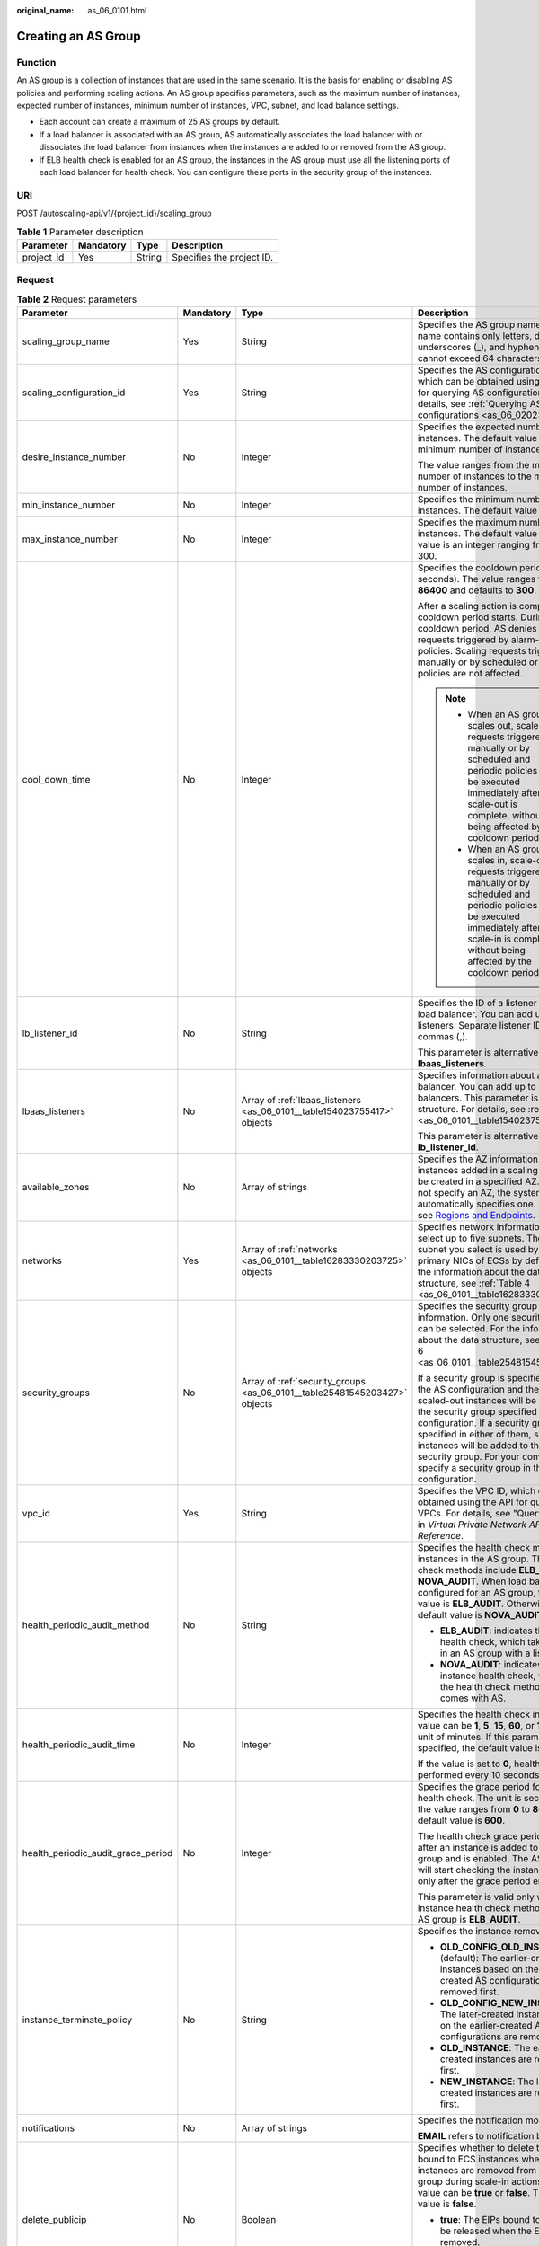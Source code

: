 :original_name: as_06_0101.html

.. _as_06_0101:

Creating an AS Group
====================

Function
--------

An AS group is a collection of instances that are used in the same scenario. It is the basis for enabling or disabling AS policies and performing scaling actions. An AS group specifies parameters, such as the maximum number of instances, expected number of instances, minimum number of instances, VPC, subnet, and load balance settings.

-  Each account can create a maximum of 25 AS groups by default.
-  If a load balancer is associated with an AS group, AS automatically associates the load balancer with or dissociates the load balancer from instances when the instances are added to or removed from the AS group.
-  If ELB health check is enabled for an AS group, the instances in the AS group must use all the listening ports of each load balancer for health check. You can configure these ports in the security group of the instances.

URI
---

POST /autoscaling-api/v1/{project_id}/scaling_group

.. table:: **Table 1** Parameter description

   ========== ========= ====== =========================
   Parameter  Mandatory Type   Description
   ========== ========= ====== =========================
   project_id Yes       String Specifies the project ID.
   ========== ========= ====== =========================

Request
-------

.. table:: **Table 2** Request parameters

   +------------------------------------+-----------------+---------------------------------------------------------------------------+-------------------------------------------------------------------------------------------------------------------------------------------------------------------------------------------------------------------------------------------------------------------------------------------------------------------------------------------------------------------------------+
   | Parameter                          | Mandatory       | Type                                                                      | Description                                                                                                                                                                                                                                                                                                                                                                   |
   +====================================+=================+===========================================================================+===============================================================================================================================================================================================================================================================================================================================================================================+
   | scaling_group_name                 | Yes             | String                                                                    | Specifies the AS group name. The name contains only letters, digits, underscores (_), and hyphens (-), and cannot exceed 64 characters.                                                                                                                                                                                                                                       |
   +------------------------------------+-----------------+---------------------------------------------------------------------------+-------------------------------------------------------------------------------------------------------------------------------------------------------------------------------------------------------------------------------------------------------------------------------------------------------------------------------------------------------------------------------+
   | scaling_configuration_id           | Yes             | String                                                                    | Specifies the AS configuration ID, which can be obtained using the API for querying AS configurations. For details, see :ref:`Querying AS configurations <as_06_0202>`.                                                                                                                                                                                                       |
   +------------------------------------+-----------------+---------------------------------------------------------------------------+-------------------------------------------------------------------------------------------------------------------------------------------------------------------------------------------------------------------------------------------------------------------------------------------------------------------------------------------------------------------------------+
   | desire_instance_number             | No              | Integer                                                                   | Specifies the expected number of instances. The default value is the minimum number of instances.                                                                                                                                                                                                                                                                             |
   |                                    |                 |                                                                           |                                                                                                                                                                                                                                                                                                                                                                               |
   |                                    |                 |                                                                           | The value ranges from the minimum number of instances to the maximum number of instances.                                                                                                                                                                                                                                                                                     |
   +------------------------------------+-----------------+---------------------------------------------------------------------------+-------------------------------------------------------------------------------------------------------------------------------------------------------------------------------------------------------------------------------------------------------------------------------------------------------------------------------------------------------------------------------+
   | min_instance_number                | No              | Integer                                                                   | Specifies the minimum number of instances. The default value is **0**.                                                                                                                                                                                                                                                                                                        |
   +------------------------------------+-----------------+---------------------------------------------------------------------------+-------------------------------------------------------------------------------------------------------------------------------------------------------------------------------------------------------------------------------------------------------------------------------------------------------------------------------------------------------------------------------+
   | max_instance_number                | No              | Integer                                                                   | Specifies the maximum number of instances. The default value is **1**. The value is an integer ranging from 0 to 300.                                                                                                                                                                                                                                                         |
   +------------------------------------+-----------------+---------------------------------------------------------------------------+-------------------------------------------------------------------------------------------------------------------------------------------------------------------------------------------------------------------------------------------------------------------------------------------------------------------------------------------------------------------------------+
   | cool_down_time                     | No              | Integer                                                                   | Specifies the cooldown period (in seconds). The value ranges from **0** to **86400** and defaults to **300**.                                                                                                                                                                                                                                                                 |
   |                                    |                 |                                                                           |                                                                                                                                                                                                                                                                                                                                                                               |
   |                                    |                 |                                                                           | After a scaling action is complete, the cooldown period starts. During the cooldown period, AS denies all scaling requests triggered by alarm-based policies. Scaling requests triggered manually or by scheduled or periodic policies are not affected.                                                                                                                      |
   |                                    |                 |                                                                           |                                                                                                                                                                                                                                                                                                                                                                               |
   |                                    |                 |                                                                           | .. note::                                                                                                                                                                                                                                                                                                                                                                     |
   |                                    |                 |                                                                           |                                                                                                                                                                                                                                                                                                                                                                               |
   |                                    |                 |                                                                           |    -  When an AS group scales out, scale-in requests triggered manually or by scheduled and periodic policies will be executed immediately after the scale-out is complete, without being affected by the cooldown period.                                                                                                                                                    |
   |                                    |                 |                                                                           |    -  When an AS group scales in, scale-out requests triggered manually or by scheduled and periodic policies will be executed immediately after the scale-in is complete, without being affected by the cooldown period.                                                                                                                                                     |
   +------------------------------------+-----------------+---------------------------------------------------------------------------+-------------------------------------------------------------------------------------------------------------------------------------------------------------------------------------------------------------------------------------------------------------------------------------------------------------------------------------------------------------------------------+
   | lb_listener_id                     | No              | String                                                                    | Specifies the ID of a listener added to a load balancer. You can add up to six listeners. Separate listener IDs with commas (,).                                                                                                                                                                                                                                              |
   |                                    |                 |                                                                           |                                                                                                                                                                                                                                                                                                                                                                               |
   |                                    |                 |                                                                           | This parameter is alternative to **lbaas_listeners**.                                                                                                                                                                                                                                                                                                                         |
   +------------------------------------+-----------------+---------------------------------------------------------------------------+-------------------------------------------------------------------------------------------------------------------------------------------------------------------------------------------------------------------------------------------------------------------------------------------------------------------------------------------------------------------------------+
   | lbaas_listeners                    | No              | Array of :ref:`lbaas_listeners <as_06_0101__table154023755417>` objects   | Specifies information about a load balancer. You can add up to six load balancers. This parameter is in list data structure. For details, see :ref:`Table 3 <as_06_0101__table154023755417>`.                                                                                                                                                                                 |
   |                                    |                 |                                                                           |                                                                                                                                                                                                                                                                                                                                                                               |
   |                                    |                 |                                                                           | This parameter is alternative to **lb_listener_id**.                                                                                                                                                                                                                                                                                                                          |
   +------------------------------------+-----------------+---------------------------------------------------------------------------+-------------------------------------------------------------------------------------------------------------------------------------------------------------------------------------------------------------------------------------------------------------------------------------------------------------------------------------------------------------------------------+
   | available_zones                    | No              | Array of strings                                                          | Specifies the AZ information. The instances added in a scaling action will be created in a specified AZ. If you do not specify an AZ, the system automatically specifies one. For details, see `Regions and Endpoints <https://docs.otc.t-systems.com/en-us/endpoint/index.html>`__.                                                                                          |
   +------------------------------------+-----------------+---------------------------------------------------------------------------+-------------------------------------------------------------------------------------------------------------------------------------------------------------------------------------------------------------------------------------------------------------------------------------------------------------------------------------------------------------------------------+
   | networks                           | Yes             | Array of :ref:`networks <as_06_0101__table16283330203725>` objects        | Specifies network information. You can select up to five subnets. The first subnet you select is used by the primary NICs of ECSs by default. For the information about the data structure, see :ref:`Table 4 <as_06_0101__table16283330203725>`.                                                                                                                             |
   +------------------------------------+-----------------+---------------------------------------------------------------------------+-------------------------------------------------------------------------------------------------------------------------------------------------------------------------------------------------------------------------------------------------------------------------------------------------------------------------------------------------------------------------------+
   | security_groups                    | No              | Array of :ref:`security_groups <as_06_0101__table25481545203427>` objects | Specifies the security group information. Only one security group can be selected. For the information about the data structure, see :ref:`Table 6 <as_06_0101__table25481545203427>`.                                                                                                                                                                                        |
   |                                    |                 |                                                                           |                                                                                                                                                                                                                                                                                                                                                                               |
   |                                    |                 |                                                                           | If a security group is specified both in the AS configuration and the AS group, scaled-out instances will be added to the security group specified in the AS configuration. If a security group is not specified in either of them, scaled-out instances will be added to the default security group. For your convenience, specify a security group in the AS configuration. |
   +------------------------------------+-----------------+---------------------------------------------------------------------------+-------------------------------------------------------------------------------------------------------------------------------------------------------------------------------------------------------------------------------------------------------------------------------------------------------------------------------------------------------------------------------+
   | vpc_id                             | Yes             | String                                                                    | Specifies the VPC ID, which can be obtained using the API for querying VPCs. For details, see "Querying VPCs" in *Virtual Private Network API Reference*.                                                                                                                                                                                                                     |
   +------------------------------------+-----------------+---------------------------------------------------------------------------+-------------------------------------------------------------------------------------------------------------------------------------------------------------------------------------------------------------------------------------------------------------------------------------------------------------------------------------------------------------------------------+
   | health_periodic_audit_method       | No              | String                                                                    | Specifies the health check method for instances in the AS group. The health check methods include **ELB_AUDIT** and **NOVA_AUDIT**. When load balancing is configured for an AS group, the default value is **ELB_AUDIT**. Otherwise, the default value is **NOVA_AUDIT**.                                                                                                    |
   |                                    |                 |                                                                           |                                                                                                                                                                                                                                                                                                                                                                               |
   |                                    |                 |                                                                           | -  **ELB_AUDIT**: indicates the ELB health check, which takes effect in an AS group with a listener.                                                                                                                                                                                                                                                                          |
   |                                    |                 |                                                                           | -  **NOVA_AUDIT**: indicates the ECS instance health check, which is the health check method that comes with AS.                                                                                                                                                                                                                                                              |
   +------------------------------------+-----------------+---------------------------------------------------------------------------+-------------------------------------------------------------------------------------------------------------------------------------------------------------------------------------------------------------------------------------------------------------------------------------------------------------------------------------------------------------------------------+
   | health_periodic_audit_time         | No              | Integer                                                                   | Specifies the health check interval. The value can be **1**, **5**, **15**, **60**, or **180** in the unit of minutes. If this parameter is not specified, the default value is **5**.                                                                                                                                                                                        |
   |                                    |                 |                                                                           |                                                                                                                                                                                                                                                                                                                                                                               |
   |                                    |                 |                                                                           | If the value is set to **0**, health check is performed every 10 seconds.                                                                                                                                                                                                                                                                                                     |
   +------------------------------------+-----------------+---------------------------------------------------------------------------+-------------------------------------------------------------------------------------------------------------------------------------------------------------------------------------------------------------------------------------------------------------------------------------------------------------------------------------------------------------------------------+
   | health_periodic_audit_grace_period | No              | Integer                                                                   | Specifies the grace period for instance health check. The unit is second and the value ranges from **0** to **86400**. The default value is **600**.                                                                                                                                                                                                                          |
   |                                    |                 |                                                                           |                                                                                                                                                                                                                                                                                                                                                                               |
   |                                    |                 |                                                                           | The health check grace period starts after an instance is added to an AS group and is enabled. The AS group will start checking the instance health only after the grace period ends.                                                                                                                                                                                         |
   |                                    |                 |                                                                           |                                                                                                                                                                                                                                                                                                                                                                               |
   |                                    |                 |                                                                           | This parameter is valid only when the instance health check method of the AS group is **ELB_AUDIT**.                                                                                                                                                                                                                                                                          |
   +------------------------------------+-----------------+---------------------------------------------------------------------------+-------------------------------------------------------------------------------------------------------------------------------------------------------------------------------------------------------------------------------------------------------------------------------------------------------------------------------------------------------------------------------+
   | instance_terminate_policy          | No              | String                                                                    | Specifies the instance removal policy.                                                                                                                                                                                                                                                                                                                                        |
   |                                    |                 |                                                                           |                                                                                                                                                                                                                                                                                                                                                                               |
   |                                    |                 |                                                                           | -  **OLD_CONFIG_OLD_INSTANCE** (default): The earlier-created instances based on the earlier-created AS configurations are removed first.                                                                                                                                                                                                                                     |
   |                                    |                 |                                                                           | -  **OLD_CONFIG_NEW_INSTANCE**: The later-created instances based on the earlier-created AS configurations are removed first.                                                                                                                                                                                                                                                 |
   |                                    |                 |                                                                           | -  **OLD_INSTANCE**: The earlier-created instances are removed first.                                                                                                                                                                                                                                                                                                         |
   |                                    |                 |                                                                           | -  **NEW_INSTANCE**: The later-created instances are removed first.                                                                                                                                                                                                                                                                                                           |
   +------------------------------------+-----------------+---------------------------------------------------------------------------+-------------------------------------------------------------------------------------------------------------------------------------------------------------------------------------------------------------------------------------------------------------------------------------------------------------------------------------------------------------------------------+
   | notifications                      | No              | Array of strings                                                          | Specifies the notification mode.                                                                                                                                                                                                                                                                                                                                              |
   |                                    |                 |                                                                           |                                                                                                                                                                                                                                                                                                                                                                               |
   |                                    |                 |                                                                           | **EMAIL** refers to notification by email.                                                                                                                                                                                                                                                                                                                                    |
   +------------------------------------+-----------------+---------------------------------------------------------------------------+-------------------------------------------------------------------------------------------------------------------------------------------------------------------------------------------------------------------------------------------------------------------------------------------------------------------------------------------------------------------------------+
   | delete_publicip                    | No              | Boolean                                                                   | Specifies whether to delete the EIPs bound to ECS instances when the instances are removed from the AS group during scale-in actions. The value can be **true** or **false**. The default value is **false**.                                                                                                                                                                 |
   |                                    |                 |                                                                           |                                                                                                                                                                                                                                                                                                                                                                               |
   |                                    |                 |                                                                           | -  **true**: The EIPs bound to ECSs will be released when the ECSs are removed.                                                                                                                                                                                                                                                                                               |
   |                                    |                 |                                                                           | -  **false**: The EIPs bound to ECSs will be unbound but will not be released when the ECSs are removed.                                                                                                                                                                                                                                                                      |
   +------------------------------------+-----------------+---------------------------------------------------------------------------+-------------------------------------------------------------------------------------------------------------------------------------------------------------------------------------------------------------------------------------------------------------------------------------------------------------------------------------------------------------------------------+
   | delete_volume                      | No              | Boolean                                                                   | Specifies whether to delete the data disks attached to ECS instances when the instances are removed from the AS group during scale-in actions. The value can be **true** or **false**. The default value is **false**.                                                                                                                                                        |
   |                                    |                 |                                                                           |                                                                                                                                                                                                                                                                                                                                                                               |
   |                                    |                 |                                                                           | -  **true**: The data disks attached to ECSs will be released when the ECSs are removed.                                                                                                                                                                                                                                                                                      |
   |                                    |                 |                                                                           | -  **false**: The data disks attached to ECSs will be detached but will not be released when the ECSs are removed.                                                                                                                                                                                                                                                            |
   +------------------------------------+-----------------+---------------------------------------------------------------------------+-------------------------------------------------------------------------------------------------------------------------------------------------------------------------------------------------------------------------------------------------------------------------------------------------------------------------------------------------------------------------------+
   | enterprise_project_id              | No              | String                                                                    | Specifies the enterprise project ID, which is used to specify the enterprise project to which the AS group belongs.                                                                                                                                                                                                                                                           |
   |                                    |                 |                                                                           |                                                                                                                                                                                                                                                                                                                                                                               |
   |                                    |                 |                                                                           | -  If the value is **0** or left blank, the AS group belongs to the default enterprise project.                                                                                                                                                                                                                                                                               |
   |                                    |                 |                                                                           | -  If the value is a UUID, the AS group belongs to the enterprise project corresponding to the UUID..                                                                                                                                                                                                                                                                         |
   |                                    |                 |                                                                           |                                                                                                                                                                                                                                                                                                                                                                               |
   |                                    |                 |                                                                           | If an enterprise project is configured for an AS group, ECSs created in this AS group also belong to this enterprise project. Otherwise, the default enterprise project will be used.                                                                                                                                                                                         |
   +------------------------------------+-----------------+---------------------------------------------------------------------------+-------------------------------------------------------------------------------------------------------------------------------------------------------------------------------------------------------------------------------------------------------------------------------------------------------------------------------------------------------------------------------+
   | multi_az_priority_policy           | No              | String                                                                    | Specifies the priority policy used to select target AZs when adjusting the number of instances in an AS group.                                                                                                                                                                                                                                                                |
   |                                    |                 |                                                                           |                                                                                                                                                                                                                                                                                                                                                                               |
   |                                    |                 |                                                                           | -  **EQUILIBRIUM_DISTRIBUTE** (default): When AS scales out the AS group, it preferentially distributes instances evenly across AZs in the **available_zones** list. If it fails in the target AZ, it selects another AZ based on the **PICK_FIRST** policy.                                                                                                                  |
   |                                    |                 |                                                                           | -  **PICK_FIRST**: When AS scales out the AS group, the target AZ is determined in the order in the **available_zones** list.                                                                                                                                                                                                                                                 |
   +------------------------------------+-----------------+---------------------------------------------------------------------------+-------------------------------------------------------------------------------------------------------------------------------------------------------------------------------------------------------------------------------------------------------------------------------------------------------------------------------------------------------------------------------+
   | description                        | No              | String                                                                    | Specifies the description of the AS group. The value can contain 1 to 256 characters.                                                                                                                                                                                                                                                                                         |
   +------------------------------------+-----------------+---------------------------------------------------------------------------+-------------------------------------------------------------------------------------------------------------------------------------------------------------------------------------------------------------------------------------------------------------------------------------------------------------------------------------------------------------------------------+

.. _as_06_0101__table154023755417:

.. table:: **Table 3** **lbaas_listeners** field description

   +---------------+-----------+---------+---------------------------------------------------------------------------------------------------------------------------------------------------------------+
   | Parameter     | Mandatory | Type    | Description                                                                                                                                                   |
   +===============+===========+=========+===============================================================================================================================================================+
   | pool_id       | Yes       | String  | Specifies the backend server group ID.                                                                                                                        |
   +---------------+-----------+---------+---------------------------------------------------------------------------------------------------------------------------------------------------------------+
   | protocol_port | Yes       | Integer | Specifies the port configured for the backend server group, which is the port on which a backend server listens for traffic. The port ranges from 1 to 65535. |
   +---------------+-----------+---------+---------------------------------------------------------------------------------------------------------------------------------------------------------------+
   | weight        | Yes       | Integer | Specifies the weight, which determines the percentage of requests a backend server processes. The value of this parameter ranges from **0** to **100**.       |
   +---------------+-----------+---------+---------------------------------------------------------------------------------------------------------------------------------------------------------------+

.. _as_06_0101__table16283330203725:

.. table:: **Table 4** **networks** field description

   +-----------------+-----------------+--------------------------------------------------------------+------------------------------------------------------------------------------------------------------------------------------------------------+
   | Parameter       | Mandatory       | Type                                                         | Description                                                                                                                                    |
   +=================+=================+==============================================================+================================================================================================================================================+
   | id              | Yes             | String                                                       | Specifies the subnet ID.                                                                                                                       |
   +-----------------+-----------------+--------------------------------------------------------------+------------------------------------------------------------------------------------------------------------------------------------------------+
   | ipv6_enable     | No              | Boolean                                                      | Specifies whether to support IPv6 addresses.                                                                                                   |
   |                 |                 |                                                              |                                                                                                                                                |
   |                 |                 |                                                              | **true**: indicates that the NIC supports IPv6 addresses.                                                                                      |
   |                 |                 |                                                              |                                                                                                                                                |
   |                 |                 |                                                              | **false**: indicates that the NIC does not support IPv6 addresses. The default value is **false**.                                             |
   +-----------------+-----------------+--------------------------------------------------------------+------------------------------------------------------------------------------------------------------------------------------------------------+
   | ipv6_bandwidth  | No              | :ref:`ipv6_bandwidth <as_06_0101__table389911412219>` object | Specifies the shared bandwidth of an IPv6 address. This parameter is left blank by default, indicating that no shared IPv6 bandwidth is bound. |
   +-----------------+-----------------+--------------------------------------------------------------+------------------------------------------------------------------------------------------------------------------------------------------------+

.. _as_06_0101__table389911412219:

.. table:: **Table 5** **ipv6_bandwidth** field description

   +-----------+-----------+--------+--------------------------------------------------------------+
   | Parameter | Mandatory | Type   | Description                                                  |
   +===========+===========+========+==============================================================+
   | id        | Yes       | String | Specifies the ID of the shared bandwidth of an IPv6 address. |
   +-----------+-----------+--------+--------------------------------------------------------------+

.. _as_06_0101__table25481545203427:

.. table:: **Table 6** **security_groups** field description

   ========= ========= ====== ================================
   Parameter Mandatory Type   Description
   ========= ========= ====== ================================
   id        Yes       String Specifies the security group ID.
   ========= ========= ====== ================================

Example Request
---------------

This example creates an AS group with the name **GroupNameTest**, the AS configuration ID **47683a91-93ee-462a-a7d7-484c006f4440**, the VPC ID **a8327883-6b07-4497-9c61-68d03ee193a**, the NIC ID **3cd35bca-5a10-416f-8994-f79169559870**, the maximum number of instances of **10**, the expected number of instances of **0**, the minimum number of instances of **0**, and the health check method of **ECS** health check, and the multi-AZ scaling policy of **PICK_FIRST**.

.. code-block::

   {
       "scaling_group_name": "GroupNameTest",
       "scaling_configuration_id": "47683a91-93ee-462a-a7d7-484c006f4440",
       "desire_instance_number": 0,
       "min_instance_number": 0,
       "max_instance_number": 10,
       "health_periodic_audit_method": "NOVA_AUDIT",
       "vpc_id": "a8327883-6b07-4497-9c61-68d03ee193a",
       "available_zones": ["XXXa","XXXb"],
       "networks": [
           {
               "id": "3cd35bca-5a10-416f-8994-f79169559870"
           }
       ],
       "enterprise_project_id":"c92b1a5d-6f20-43f2-b1b7-7ce35e58e413",
       "multi_az_priority_policy":"PICK_FIRST"
   }

Response
--------

.. table:: **Table 7** Response parameters

   ================ ====== ==========================
   Parameter        Type   Description
   ================ ====== ==========================
   scaling_group_id String Specifies the AS group ID.
   ================ ====== ==========================

Example Response
----------------

.. code-block::

   {
       "scaling_group_id": "a8327883-6b07-4497-9c61-68d03ee193a1"
   }

Returned Values
---------------

-  Normal

   200

-  Abnormal

   +-----------------------------------+--------------------------------------------------------------------------------------------+
   | Returned Value                    | Description                                                                                |
   +===================================+============================================================================================+
   | 400 Bad Request                   | The server failed to process the request.                                                  |
   +-----------------------------------+--------------------------------------------------------------------------------------------+
   | 401 Unauthorized                  | You must enter the username and password to access the requested page.                     |
   +-----------------------------------+--------------------------------------------------------------------------------------------+
   | 403 Forbidden                     | You are forbidden to access the requested page.                                            |
   +-----------------------------------+--------------------------------------------------------------------------------------------+
   | 404 Not Found                     | The server could not find the requested page.                                              |
   +-----------------------------------+--------------------------------------------------------------------------------------------+
   | 405 Method Not Allowed            | You are not allowed to use the method specified in the request.                            |
   +-----------------------------------+--------------------------------------------------------------------------------------------+
   | 406 Not Acceptable                | The response generated by the server could not be accepted by the client.                  |
   +-----------------------------------+--------------------------------------------------------------------------------------------+
   | 407 Proxy Authentication Required | You must use the proxy server for authentication to process the request.                   |
   +-----------------------------------+--------------------------------------------------------------------------------------------+
   | 408 Request Timeout               | The request timed out.                                                                     |
   +-----------------------------------+--------------------------------------------------------------------------------------------+
   | 409 Conflict                      | The request could not be processed due to a conflict.                                      |
   +-----------------------------------+--------------------------------------------------------------------------------------------+
   | 500 Internal Server Error         | Failed to complete the request because of an internal service error.                       |
   +-----------------------------------+--------------------------------------------------------------------------------------------+
   | 501 Not Implemented               | Failed to complete the request because the server does not support the requested function. |
   +-----------------------------------+--------------------------------------------------------------------------------------------+
   | 502 Bad Gateway                   | Failed to complete the request because the request is invalid.                             |
   +-----------------------------------+--------------------------------------------------------------------------------------------+
   | 503 Service Unavailable           | Failed to complete the request because the system is unavailable.                          |
   +-----------------------------------+--------------------------------------------------------------------------------------------+
   | 504 Gateway Timeout               | A gateway timeout error occurred.                                                          |
   +-----------------------------------+--------------------------------------------------------------------------------------------+

Error Codes
-----------

See :ref:`Error Codes <as_07_0102>`.
